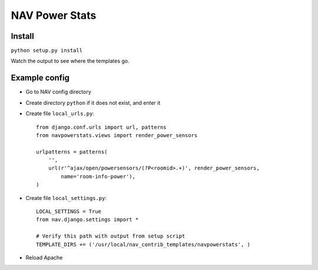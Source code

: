 ===================================
 NAV Power Stats
===================================

Install
-------

``python setup.py install``

Watch the output to see where the templates go.

Example config
--------------

- Go to NAV config directory
- Create directory ``python`` if it does not exist, and enter it
- Create file ``local_urls.py``::

    from django.conf.urls import url, patterns
    from navpowerstats.views import render_power_sensors

    urlpatterns = patterns(
        '',
        url(r'^ajax/open/powersensors/(?P<roomid>.+)', render_power_sensors,
            name='room-info-power'),
    )

- Create file ``local_settings.py``::

    LOCAL_SETTINGS = True
    from nav.django.settings import *

    # Verify this path with output from setup script
    TEMPLATE_DIRS += ('/usr/local/nav_contrib_templates/navpowerstats', )

- Reload Apache
